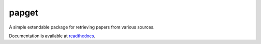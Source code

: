 papget
======

A simple extendable package for retrieving papers from various sources.

Documentation is available at readthedocs_.

.. _readthedocs: http://papget.readthedocs.io/en/latest/.

